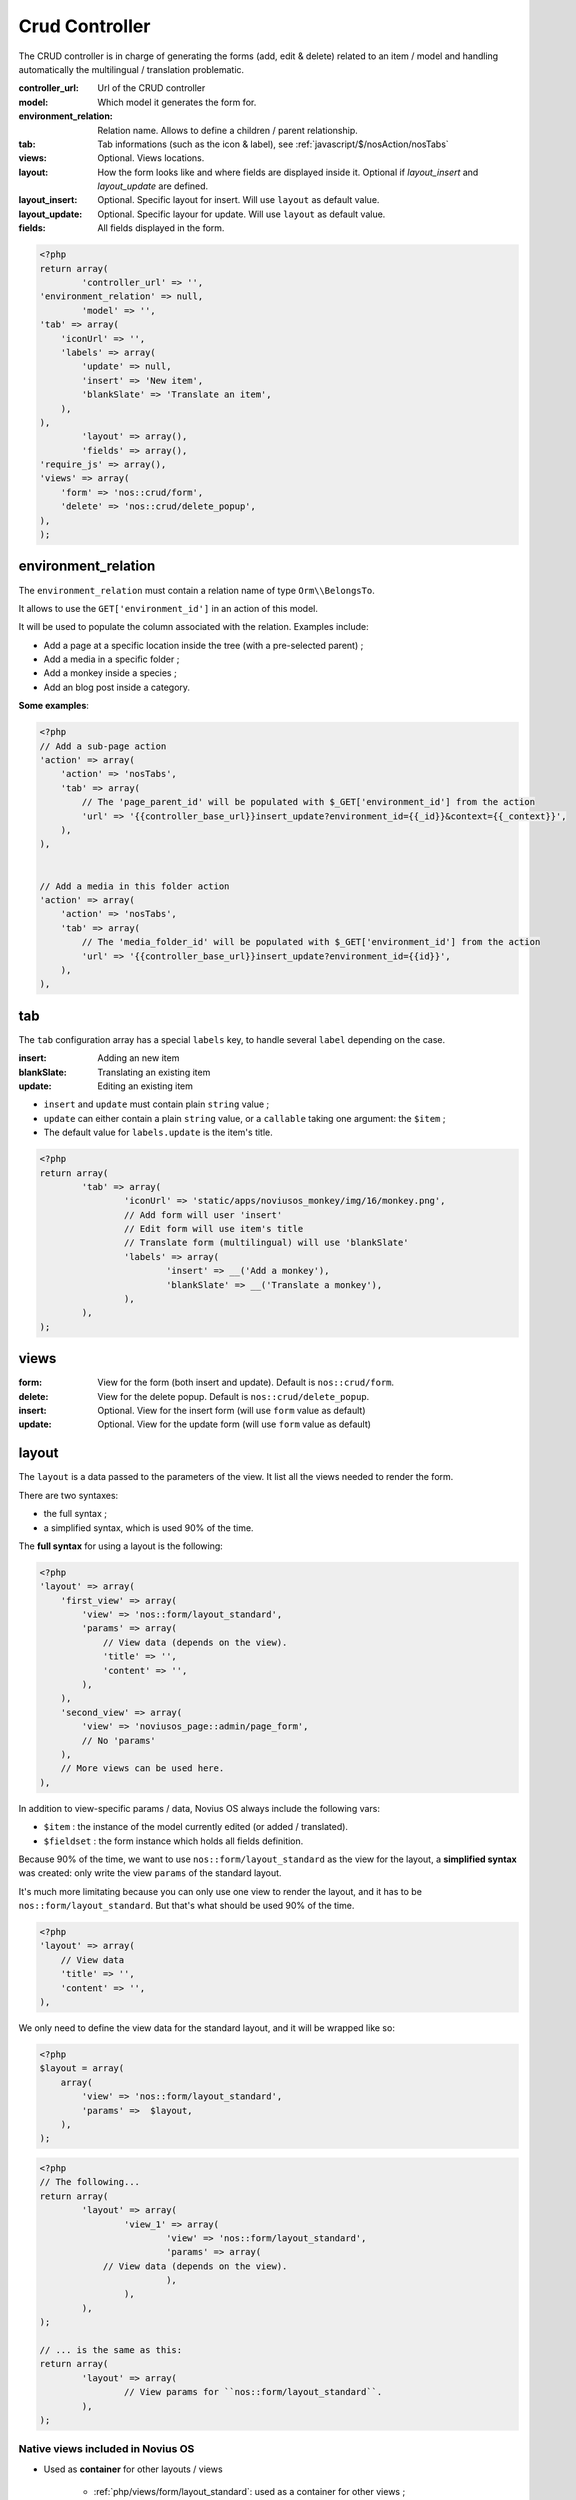 Crud Controller
###############


The CRUD controller is in charge of generating the forms (add, edit & delete) related to an item / model and handling
automatically the multilingual / translation problematic.


:controller_url: Url of the CRUD controller
:model:          Which model it generates the form for.
:environment_relation: Relation name. Allows to define a children / parent relationship.
:tab:            Tab informations (such as the icon & label), see :ref:`javascript/$/nosAction/nosTabs`
:views:          Optional. Views locations.
:layout:         How the form looks like and where fields are displayed inside it. Optional if `layout_insert` and `layout_update` are defined.
:layout_insert:  Optional. Specific layout for insert. Will use ``layout`` as default value.
:layout_update:  Optional. Specific layour for update. Will use ``layout`` as default value.
:fields:         All fields displayed in the form.


.. code-block:: php

	<?php
	return array(
		'controller_url' => '',
        'environment_relation' => null,
		'model' => '',
        'tab' => array(
            'iconUrl' => '',
            'labels' => array(
                'update' => null,
                'insert' => 'New item',
                'blankSlate' => 'Translate an item',
            ),
        ),
		'layout' => array(),
		'fields' => array(),
        'require_js' => array(),
        'views' => array(
            'form' => 'nos::crud/form',
            'delete' => 'nos::crud/delete_popup',
        ),
	);


environment_relation
********************

The ``environment_relation`` must contain a relation name of type ``Orm\\BelongsTo``.

It allows to use the ``GET['environment_id']`` in an action of this model.

It will be used to populate the column associated with the relation. Examples include:

- Add a page at a specific location inside the tree (with a pre-selected parent) ;
- Add a media in a specific folder ;
- Add a monkey inside a species ;
- Add an blog post inside a category.

**Some examples**:

.. code-block:: php

    <?php
    // Add a sub-page action
    'action' => array(
        'action' => 'nosTabs',
        'tab' => array(
            // The 'page_parent_id' will be populated with $_GET['environment_id'] from the action
            'url' => '{{controller_base_url}}insert_update?environment_id={{_id}}&context={{_context}}',
        ),
    ),


    // Add a media in this folder action
    'action' => array(
        'action' => 'nosTabs',
        'tab' => array(
            // The 'media_folder_id' will be populated with $_GET['environment_id'] from the action
            'url' => '{{controller_base_url}}insert_update?environment_id={{id}}',
        ),
    ),



tab
****

.. seealso:: :ref:`javascript/$/nosAction/nosTabs`


The ``tab`` configuration array has a special ``labels`` key, to handle several ``label`` depending on the case.

:insert:     Adding an new item
:blankSlate: Translating an existing item
:update:     Editing an existing item

- ``insert`` and ``update`` must contain plain ``string`` value ;
- ``update`` can either contain a plain ``string`` value, or a ``callable`` taking one argument: the ``$item`` ;
- The default value for ``labels.update`` is the item's title.

.. code-block:: php

	<?php
	return array(
		'tab' => array(
			'iconUrl' => 'static/apps/noviusos_monkey/img/16/monkey.png',
			// Add form will user 'insert'
			// Edit form will use item's title
			// Translate form (multilingual) will use 'blankSlate'
			'labels' => array(
				'insert' => __('Add a monkey'),
				'blankSlate' => __('Translate a monkey'),
			),
		),
	);


views
*****

:form:   View for the form (both insert and update). Default is ``nos::crud/form``.
:delete: View for the delete popup. Default is ``nos::crud/delete_popup``.
:insert: Optional. View for the insert form (will use ``form`` value as default)
:update: Optional. View for the update form (will use ``form`` value as default)


layout
******

The ``layout`` is a data passed to the parameters of the view. It list all the views needed to render the form.

There are two syntaxes:

- the full syntax ;
- a simplified syntax, which is used 90% of the time.

.. _php/configuration/crud/layout:

The **full syntax** for using a layout is the following:

.. code-block:: php

    <?php
    'layout' => array(
        'first_view' => array(
            'view' => 'nos::form/layout_standard',
            'params' => array(
                // View data (depends on the view).
                'title' => '',
                'content' => '',
            ),
        ),
        'second_view' => array(
            'view' => 'noviusos_page::admin/page_form',
            // No 'params'
        ),
        // More views can be used here.
    ),


In addition to view-specific params / data, Novius OS always include the following vars:

* ``$item`` : the instance of the model currently edited (or added / translated).
* ``$fieldset`` : the form instance which holds all fields definition.



Because 90% of the time, we want to use ``nos::form/layout_standard`` as the view for the layout, a
**simplified syntax** was created: only write the view  ``params`` of the standard layout.

It's much more limitating because you can only use one view to render the layout, and it has to be
``nos::form/layout_standard``. But that's what should be used 90% of the time.


.. code-block:: php

    <?php
    'layout' => array(
        // View data
        'title' => '',
        'content' => '',
    ),

We only need to define the view data for the standard layout, and it will be wrapped like so:

.. code-block:: php

    <?php
    $layout = array(
        array(
            'view' => 'nos::form/layout_standard',
            'params' =>  $layout,
        ),
    );

.. code-block:: php

	<?php
	// The following...
	return array(
		'layout' => array(
			'view_1' => array(
				'view' => 'nos::form/layout_standard',
				'params' => array(
                    // View data (depends on the view).
				),
			),
		),
	);

	// ... is the same as this:
	return array(
		'layout' => array(
			// View params for ``nos::form/layout_standard``.
		),
	);


Native views included in Novius OS
----------------------------------

- Used as **container** for other layouts / views

    * :ref:`php/views/form/layout_standard`: used as a container for other views ;
    * :ref:`php/views/form_expander`: used inside ``layout_standard.content`` in the Pages application ;

- Used as **final** views:

    * :ref:`php/views/form_fields`: used inside ``layout_standard.content`` in the User application ;
    * :ref:`php/views/form_accordion`: used inside ``layout_standard.menu`` in the Pages application.


.. seealso:: :doc:`/php/views/index
`

.. _php/configuration/application/crud/fields:

fields
******

Contains the fields definition, including:

- a label ;
- how the field is displayed: a native HTML ``<input>`` or a custom renderer (like date picker or wysiwyg) ;
- validation rules.

The ``fields`` syntax is based on an existing FuelPHP feature, which is used to configure form attributes for each
column of a Model.

.. seealso::

    `FuelPHP documentation on Model::$_properties <http://docs.fuelphp.com/packages/orm/creating_models.html#propperties>`__

In addition to standard form fields, Novius OS has :ref:`renderers <php/renderers>`, which are a bit more advanced. For
instance, they allow to select a media, a page, a date...


Configuration example:

.. code-block:: php

	<?php
	return array(
		'name' => array(
			'label' => 'Text shown next to the field',
			'form' => array(
				'type' => 'text',
				'value' => 'Default value',
			),
			'validation' => array(),
	);


Standard fields
----------------

Bold text is the value for the ``type`` property.

* <input type="**text**">
* <input type="**password**">
* <**textarea**>
* <**select**>
* <input type="**radio**">
* <input type="**checkbox**">
* <input type="**submit**">
* <input type="**button**">
* <input type="**file**">

.. code-block:: php

	<?php
	return array(
		'gender' => array(
			'label' => 'Gender',
			'form' => array(
				'type' => 'select',
				'options' => array(
					'm' => 'Male',
					'f' => 'Female',
				)
			),
			'validation' => array('required'),
		),
	);


<button type="submit">
^^^^^^^^^^^^^^^^^^^^^^

* ``type = submit`` generates ``<input type="submit">``
* ``type = button`` generates ``<input type="button">``

The ``tag`` property can be used to force a precise HTML tag, it's useful for a ``submit`` button.

FuelPHP will automatically use the ``value`` as the button's text.

.. code-block:: php

	<?php
	return array(
		'save' => array(
			'form' => array(
				'type' => 'submit',
				'tag' => 'button',
				'value' => 'Save',
			),
		),
	);


Renderers (advanced fields)
---------------------------

The renderer list is available :ref:`in a dedicated page <php/renderers>`.

